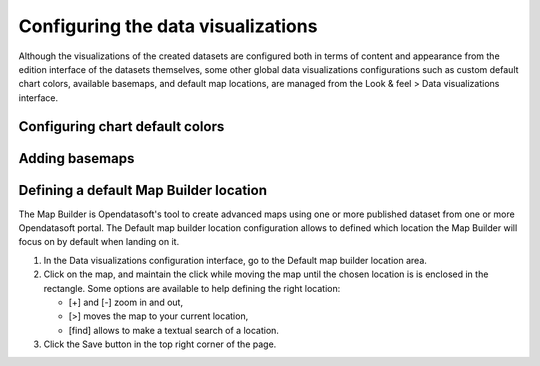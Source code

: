 Configuring the data visualizations
===================================

Although the visualizations of the created datasets are configured both in terms of content and appearance from the edition interface of the datasets themselves, some other global data visualizations configurations such as custom default chart colors, available basemaps, and default map locations, are managed from the Look & feel > Data visualizations interface.


Configuring chart default colors
--------------------------------



Adding basemaps
---------------



Defining a default Map Builder location
---------------------------------------

The Map Builder is Opendatasoft's tool to create advanced maps using one or more published dataset from one or more Opendatasoft portal. The Default map builder location configuration allows to defined which location the Map Builder will focus on by default when landing on it.

1. In the Data visualizations configuration interface, go to the Default map builder location area.
2. Click on the map, and maintain the click while moving the map until the chosen location is is enclosed in the rectangle. Some options are available to help defining the right location:

   - [+] and [-] zoom in and out,
   - [>] moves the map to your current location,
   - [find] allows to make a textual search of a location.

3. Click the Save button in the top right corner of the page.
